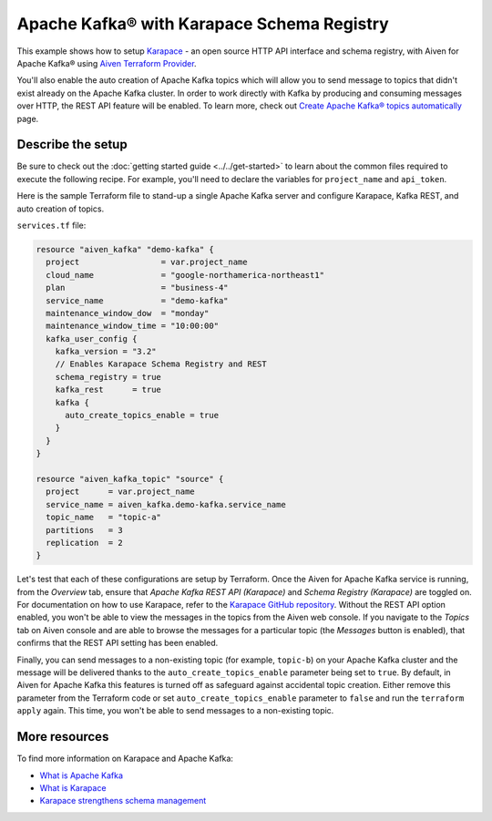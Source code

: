 Apache Kafka® with Karapace Schema Registry
===========================================

This example shows how to setup `Karapace <https://github.com/aiven/karapace>`_ - an open source HTTP API interface and schema registry, with Aiven for Apache Kafka® using `Aiven Terraform Provider <https://registry.terraform.io/providers/aiven/aiven/latest/docs>`_.

You'll also enable the auto creation of Apache Kafka topics which will allow you to send message to topics that didn't exist already on the Apache Kafka cluster. In order to work directly with Kafka by producing and consuming messages over HTTP, the REST API feature will be enabled.
To learn more, check out `Create Apache Kafka® topics automatically <https://docs.aiven.io/docs/products/kafka/howto/create-topics-automatically.html>`_ page.  

.. mermaid::

   flowchart LR
      producer[Producer]
      consumer[Consumer]
      SchemaRegistry{{Schema Registry:<br /> Karapace}}
      producer --> Kafka --> consumer
      producer --> SchemaRegistry --> consumer

Describe the setup
------------------

Be sure to check out the :doc:`getting started guide <../../get-started>` to learn about the common files required to execute the following recipe. For example, you'll need to declare the variables for ``project_name`` and ``api_token``.

.. dropdown:: Expand to check out the relevant common files needed for this recipe.

    Navigate to a new folder and add the following files.

    1. Add the following to a new ``provider.tf`` file:

    .. code:: terraform

       terraform {
         required_providers {
           aiven = {
             source  = "aiven/aiven"
             version = "~> 3.10.0"
           }
         }
       }
   
       provider "aiven" {
         api_token = var.aiven_api_token
       }
   
    You can also set the environment variable ``TF_VAR_aiven_api_token`` for the ``api_token`` property. With this, you don't need to pass the ``-var-file`` flag when executing Terraform commands.
 
    2. To avoid including sensitive information in source control, the variables are defined here in the ``variables.tf`` file. You can then use a ``*.tfvars`` file with the actual values so that Terraform receives the values during runtime, and exclude it.

    The ``variables.tf`` file defines the API token, the project name to use, and the prefix for the service name:

    .. code:: terraform

       variable "aiven_api_token" {
         description = "Aiven console API token"
         type        = string
       }
   
       variable "project_name" {
         description = "Aiven console project name"
         type        = string
       }
      
    3. The ``var-values.tfvars`` file holds the actual values and is passed to Terraform using the ``-var-file=`` flag.

    ``var-values.tfvars`` file:

    .. code:: terraform

       aiven_api_token     = "<YOUR-AIVEN-AUTHENTICATION-TOKEN-GOES-HERE>"
       project_name        = "<YOUR-AIVEN-CONSOLE-PROJECT-NAME-GOES-HERE>"

Here is the sample Terraform file to stand-up a single Apache Kafka server and configure Karapace, Kafka REST, and auto creation of topics.

``services.tf`` file:

.. code:: terraform
   
   resource "aiven_kafka" "demo-kafka" {
     project                 = var.project_name
     cloud_name              = "google-northamerica-northeast1"
     plan                    = "business-4"
     service_name            = "demo-kafka"
     maintenance_window_dow  = "monday"
     maintenance_window_time = "10:00:00"
     kafka_user_config {
       kafka_version = "3.2"
       // Enables Karapace Schema Registry and REST
       schema_registry = true
       kafka_rest      = true
       kafka {
         auto_create_topics_enable = true
       }
     }
   }
   
   resource "aiven_kafka_topic" "source" {
     project      = var.project_name
     service_name = aiven_kafka.demo-kafka.service_name
     topic_name   = "topic-a"
     partitions   = 3
     replication  = 2
   }
   
.. dropdown:: Expand to check out how to execute the Terraform files.

    The ``init`` command performs several different initialization steps in order to prepare the current working directory for use with Terraform. In our case, this command automatically finds, downloads, and installs the necessary Aiven Terraform provider plugins.
    
    .. code:: shell

       terraform init

    The ``plan`` command creates an execution plan and shows you the resources that will be created (or modified) for you. This command does not actually create any resource; this is more like a preview.

    .. code:: bash

       terraform plan -var-file=var-values.tfvars

    If you're satisfied with the output of ``terraform plan``, go ahead and run the ``terraform apply`` command which actually does the task or creating (or modifying) your infrastructure resources. 

    .. code:: bash

       terraform apply -var-file=var-values.tfvars
   
Let's test that each of these configurations are setup by Terraform. Once the Aiven for Apache Kafka service is running, from the *Overview* tab, ensure that *Apache Kafka REST API (Karapace)* and *Schema Registry (Karapace)* are toggled on.
For documentation on how to use Karapace, refer to the `Karapace GitHub repository <https://github.com/aiven/karapace>`_. 
Without the REST API option enabled, you won't be able to view the messages in the topics from the Aiven web console. If you navigate to the *Topics* tab on Aiven console and are able to browse the messages for a particular topic (the *Messages* button is enabled), that confirms that the REST API setting has been enabled. 

Finally, you can send messages to a non-existing topic (for example, ``topic-b``) on your Apache Kafka cluster and the message will be delivered thanks to the ``auto_create_topics_enable`` parameter being set to ``true``.
By default, in Aiven for Apache Kafka this features is turned off as safeguard against accidental topic creation. Either remove this parameter from the Terraform code or set ``auto_create_topics_enable`` parameter to ``false`` and run the ``terraform apply`` again. 
This time, you won't be able to send messages to a non-existing topic.

More resources
--------------

To find more information on Karapace and Apache Kafka:

- `What is Apache Kafka <https://aiven.io/blog/what-is-apache-kafka>`_
- `What is Karapace <https://aiven.io/blog/what-is-karapace>`_
- `Karapace strengthens schema management <https://aiven.io/blog/karapace-strengthens-schema-management>`_

